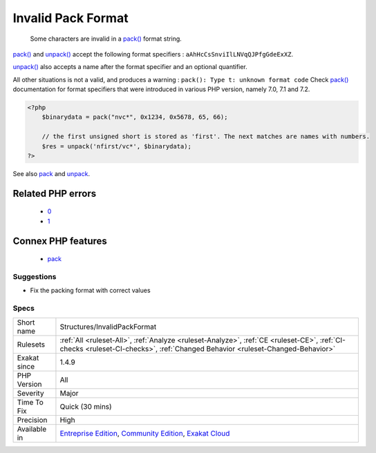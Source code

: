 .. _structures-invalidpackformat:

.. _invalid-pack-format:

Invalid Pack Format
+++++++++++++++++++

  Some characters are invalid in a `pack() <https://www.php.net/pack>`_ format string.

`pack() <https://www.php.net/pack>`_ and `unpack() <https://www.php.net/unpack>`_ accept the following format specifiers : ``aAhHcCsSnviIlLNVqQJPfgGdeExXZ``. 

`unpack() <https://www.php.net/unpack>`_ also accepts a name after the format specifier and an optional quantifier. 

All other situations is not a valid, and produces a warning : ``pack(): Type t: unknown format code``
Check `pack() <https://www.php.net/pack>`_ documentation for format specifiers that were introduced in various PHP version, namely 7.0, 7.1 and 7.2.

.. code-block:: php
   
   <?php
       $binarydata = pack("nvc*", 0x1234, 0x5678, 65, 66);
       
       // the first unsigned short is stored as 'first'. The next matches are names with numbers.
       $res = unpack('nfirst/vc*', $binarydata);
   ?>

See also `pack <https://www.php.net/pack>`_ and `unpack <https://www.php.net/pack>`_.

Related PHP errors 
-------------------

  + `0 <https://php-errors.readthedocs.io/en/latest/messages/pack%28%29%3A+Type+t%3A+unknown+format+code.html>`_
  + `1 <https://php-errors.readthedocs.io/en/latest/messages/unpack%28%29%3A+Type+t%3A+unknown+format+code.html>`_



Connex PHP features
-------------------

  + `pack <https://php-dictionary.readthedocs.io/en/latest/dictionary/pack.ini.html>`_


Suggestions
___________

* Fix the packing format with correct values




Specs
_____

+--------------+-----------------------------------------------------------------------------------------------------------------------------------------------------------------------------------------+
| Short name   | Structures/InvalidPackFormat                                                                                                                                                            |
+--------------+-----------------------------------------------------------------------------------------------------------------------------------------------------------------------------------------+
| Rulesets     | :ref:`All <ruleset-All>`, :ref:`Analyze <ruleset-Analyze>`, :ref:`CE <ruleset-CE>`, :ref:`CI-checks <ruleset-CI-checks>`, :ref:`Changed Behavior <ruleset-Changed-Behavior>`            |
+--------------+-----------------------------------------------------------------------------------------------------------------------------------------------------------------------------------------+
| Exakat since | 1.4.9                                                                                                                                                                                   |
+--------------+-----------------------------------------------------------------------------------------------------------------------------------------------------------------------------------------+
| PHP Version  | All                                                                                                                                                                                     |
+--------------+-----------------------------------------------------------------------------------------------------------------------------------------------------------------------------------------+
| Severity     | Major                                                                                                                                                                                   |
+--------------+-----------------------------------------------------------------------------------------------------------------------------------------------------------------------------------------+
| Time To Fix  | Quick (30 mins)                                                                                                                                                                         |
+--------------+-----------------------------------------------------------------------------------------------------------------------------------------------------------------------------------------+
| Precision    | High                                                                                                                                                                                    |
+--------------+-----------------------------------------------------------------------------------------------------------------------------------------------------------------------------------------+
| Available in | `Entreprise Edition <https://www.exakat.io/entreprise-edition>`_, `Community Edition <https://www.exakat.io/community-edition>`_, `Exakat Cloud <https://www.exakat.io/exakat-cloud/>`_ |
+--------------+-----------------------------------------------------------------------------------------------------------------------------------------------------------------------------------------+



